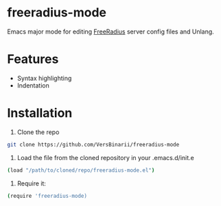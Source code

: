 * freeradius-mode
Emacs major mode for editing [[https://github.com/FreeRADIUS/freeradius-server][FreeRadius]] server config files and Unlang.

* Features 
- Syntax highlighting
- Indentation

* Installation

1) Clone the repo 
#+BEGIN_SRC bash
git clone https://github.com/VersBinarii/freeradius-mode
#+END_SRC

2) Load the file from the cloned repository in your .emacs.d/init.e 
#+BEGIN_SRC bash
(load "/path/to/cloned/repo/freeradius-mode.el")
#+END_SRC
3) Require it: 
#+BEGIN_SRC bash
(require 'freeradius-mode)
#+END_SRC
 
